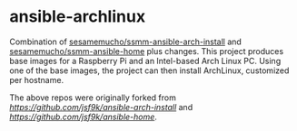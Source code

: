 * ansible-archlinux

Combination of 
[[https://github.com/sesamemucho/ssmm-ansible-arch-install][sesamemucho/ssmm-ansible-arch-install]] and
[[https://github.com/sesamemucho/ssmm-ansible-home][sesamemucho/ssmm-ansible-home]] plus changes.
This project produces base images for a Raspberry Pi and an
Intel-based Arch Linux PC. Using one of the base images, the project
can then install ArchLinux, customized per hostname.

The above repos were originally forked from
[[jsf9k/ansible-arch-install][https://github.com/jsf9k/ansible-arch-install]] and 
[[jsf9k/ansible-home][https://github.com/jsf9k/ansible-home]].
